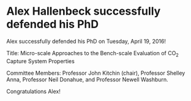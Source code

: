 * Alex Hallenbeck successfully defended his PhD
  :PROPERTIES:
  :categories: news
  :date:     2016/04/21 15:07:34
  :updated:  2016/04/21 15:07:34
  :END:
Alex successfully defended his PhD on Tuesday, April 19, 2016!

Title: Micro-scale Approaches to the Bench-scale Evaluation of CO_{2} Capture System Properties

Committee Members: Professor John Kitchin (chair), Professor Shelley Anna, Professor Neil Donahue,  and Professor Newell Washburn.

Congratulations Alex!
